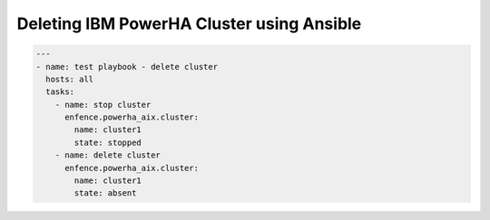 Deleting IBM PowerHA Cluster using Ansible
==========================================

.. code-block:: yaml

   ---
   - name: test playbook - delete cluster
     hosts: all
     tasks:
       - name: stop cluster
         enfence.powerha_aix.cluster:
           name: cluster1
           state: stopped
       - name: delete cluster
         enfence.powerha_aix.cluster:
           name: cluster1
           state: absent
